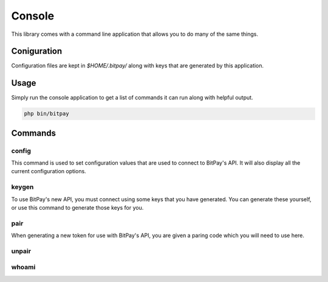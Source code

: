=======
Console
=======

This library comes with a command line application that allows you to do many
of the same things.

Coniguration
============

Configuration files are kept in `$HOME/.bitpay/` along with keys that are
generated by this application.

Usage
=====

Simply run the console application to get a list of commands it can run along
with helpful output.

.. code-block:: bash

    php bin/bitpay


Commands
========

config
------

This command is used to set configuration values that are used to connect to
BitPay's API. It will also display all the current configuration options.

keygen
------

To use BitPay's new API, you must connect using some keys that you have
generated. You can generate these yourself, or use this command to generate
those keys for you.

pair
----

When generating a new token for use with BitPay's API, you are given a paring
code which you will need to use here.

unpair
------

whoami
------

